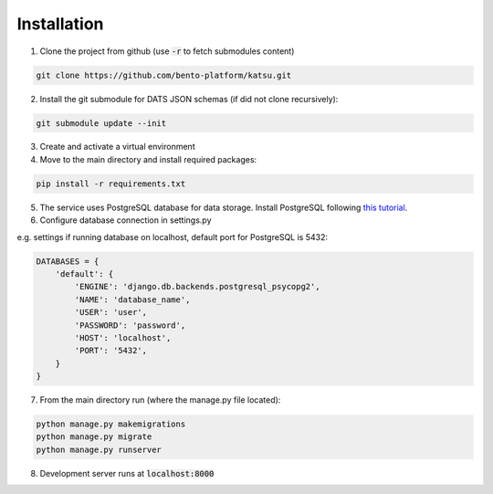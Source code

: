 Installation
============

1. Clone the project from github (use :code:`-r` to fetch submodules content)

.. code-block::

    git clone https://github.com/bento-platform/katsu.git


2. Install the git submodule for DATS JSON schemas (if did not clone recursively):

.. code-block::

    git submodule update --init

3. Create and activate a virtual environment

4. Move to the main directory and install required packages:

.. code-block::

    pip install -r requirements.txt

5. The service uses PostgreSQL database for data storage. Install PostgreSQL following `this tutorial <https://www.postgresql.org/docs/12/tutorial-install.html>`_.

6. Configure database connection in settings.py

e.g. settings if running database on localhost, default port for PostgreSQL is 5432:

.. code-block:: python

    DATABASES = {
        'default': {
            'ENGINE': 'django.db.backends.postgresql_psycopg2',
            'NAME': 'database_name',
            'USER': 'user',
            'PASSWORD': 'password',
            'HOST': 'localhost',
            'PORT': '5432',
        }
    }

7. From the main directory run (where the manage.py file located):

.. code-block::

    python manage.py makemigrations
    python manage.py migrate
    python manage.py runserver

8. Development server runs at :code:`localhost:8000`
